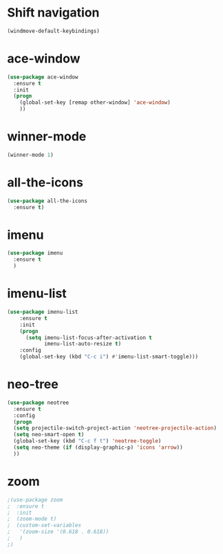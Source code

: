 * Shift navigation
#+BEGIN_SRC emacs-lisp
  (windmove-default-keybindings)
#+END_SRC
* ace-window
#+BEGIN_SRC emacs-lisp
(use-package ace-window
  :ensure t
  :init
  (progn
    (global-set-key [remap other-window] 'ace-window)
    ))
#+END_SRC
* winner-mode
#+BEGIN_SRC emacs-lisp
(winner-mode 1)
#+END_SRC
* all-the-icons
#+BEGIN_SRC emacs-lisp
(use-package all-the-icons
  :ensure t)
#+END_SRC
* imenu
#+BEGIN_SRC emacs-lisp
(use-package imenu
  :ensure t
  )
#+END_SRC
* imenu-list
#+BEGIN_SRC emacs-lisp
(use-package imenu-list
    :ensure t
    :init
    (progn
      (setq imenu-list-focus-after-activation t
            imenu-list-auto-resize t)
    :config
    (global-set-key (kbd "C-c i") #'imenu-list-smart-toggle)))
#+END_SRC
* neo-tree
#+BEGIN_SRC emacs-lisp
(use-package neotree
  :ensure t
  :config
  (progn
  (setq projectile-switch-project-action 'neotree-projectile-action)
  (setq neo-smart-open t)
  (global-set-key (kbd "C-c f t") 'neotree-toggle)
  (setq neo-theme (if (display-graphic-p) 'icons 'arrow))
  ))
#+END_SRC
* zoom
#+BEGIN_SRC emacs-lisp
;(use-package zoom
;  :ensure t
;  :init
;  (zoom-mode t)
;  (custom-set-variables
;   '(zoom-size '(0.618 . 0.618))
;   )
;)
#+END_SRC

